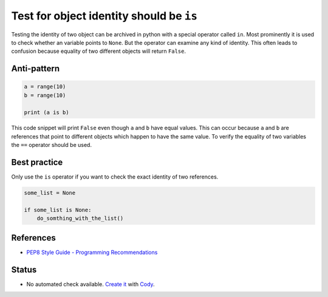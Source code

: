 Test for object identity should be ``is``
========================================

Testing the identity of two object can be archived in python with a special operator called ``in``.
Most prominently it is used to check whether an variable points to ``None``.
But the operator can examine any kind of identity.
This often leads to confusion because equality of two different objects will return ``False``.

Anti-pattern
------------

.. code:: python

    a = range(10)
    b = range(10)

    print (a is b)

This code snippet will print ``False`` even though ``a`` and ``b`` have equal values.
This can occur because ``a`` and ``b`` are references that point to different objects which happen to have the same value.
To verify the equality of two variables the ``==`` operator should be used.

Best practice
-------------

Only use the ``is`` operator if you want to check the exact identity of two references.

.. code:: python

    some_list = None

    if some_list is None:
        do_somthing_with_the_list()

References
----------

- `PEP8 Style Guide - Programming Recommendations <http://legacy.python.org/dev/peps/pep-0008/#programming-recommendations>`_

Status
------

- No automated check available. `Create it <https://www.quantifiedcode.com/app/patterns>`_ with `Cody <http://docs.quantifiedcode.com/patterns/language/index.html>`_.
